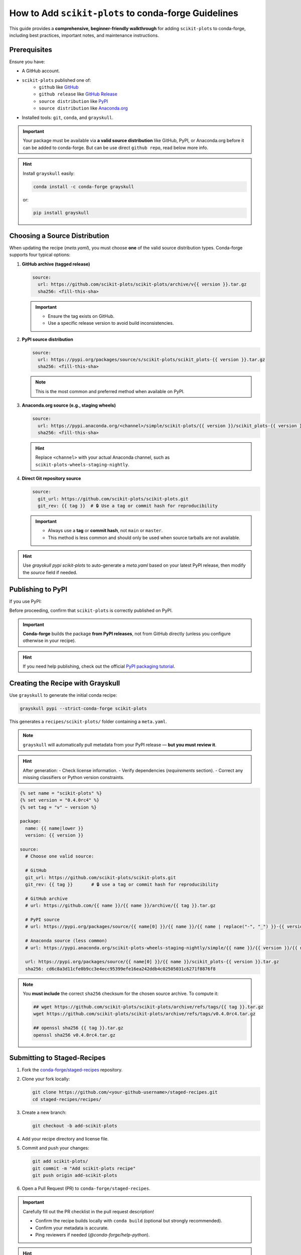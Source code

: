 ..
    .. contents::
       :local:
       :depth: 2

======================================================================
How to Add ``scikit-plots`` to conda-forge Guidelines
======================================================================

This guide provides a **comprehensive, beginner-friendly walkthrough** for adding ``scikit-plots`` to conda-forge, including best practices, important notes, and maintenance instructions.

Prerequisites
=============

Ensure you have:

- A GitHub account.
- ``scikit-plots`` published one of:
   - ``github`` like `GitHub <https://github.com/scikit-plots/scikit-plots>`_
   - ``github release`` like `GitHub Release <https://github.com/scikit-plots/scikit-plots/releases>`_
   - ``source distribution`` like `PyPI <https://pypi.org/project/scikit-plots>`_
   - ``source distribution`` like `Anaconda.org <https://anaconda.org/scikit-plots-wheels-staging-nightly/scikit-plots>`_
- Installed tools: ``git``, ``conda``, and ``grayskull``.

.. important::
   Your package must be available via **a valid source distribution** like GitHub, PyPI, or Anaconda.org before it can be added to conda-forge.
   But can be use direct ``github repo``, read below more info.

.. hint::
   Install ``grayskull`` easily:

   .. code-block:: bash

      conda install -c conda-forge grayskull

   or:

   .. code-block:: bash

      pip install grayskull

.. _choosing-a-source-distribution:

Choosing a Source Distribution
==============================

When updating the recipe (`meta.yaml`), you must choose **one** of the valid source distribution types. Conda-forge supports four typical options:

1. **GitHub archive (tagged release)**

   .. code-block:: yaml

      source:
        url: https://github.com/scikit-plots/scikit-plots/archive/v{{ version }}.tar.gz
        sha256: <fill-this-sha>

   .. important::
      - Ensure the tag exists on GitHub.
      - Use a specific release version to avoid build inconsistencies.

2. **PyPI source distribution**

   .. code-block:: yaml

      source:
        url: https://pypi.org/packages/source/s/scikit-plots/scikit_plots-{{ version }}.tar.gz
        sha256: <fill-this-sha>

   .. note::
      This is the most common and preferred method when available on PyPI.

3. **Anaconda.org source (e.g., staging wheels)**

   .. code-block:: yaml

      source:
        url: https://pypi.anaconda.org/<channel>/simple/scikit-plots/{{ version }}/scikit_plots-{{ version }}.tar.gz
        sha256: <fill-this-sha>

   .. hint::
      Replace ``<channel>`` with your actual Anaconda channel, such as ``scikit-plots-wheels-staging-nightly``.

4. **Direct Git repository source**

   .. code-block:: yaml

      source:
        git_url: https://github.com/scikit-plots/scikit-plots.git
        git_rev: {{ tag }}  # 🔒 Use a tag or commit hash for reproducibility

   .. important::
      - Always use a **tag** or **commit hash**, not ``main`` or ``master``.
      - This method is less common and should only be used when source tarballs are not available.

.. hint::
   Use `grayskull pypi scikit-plots` to auto-generate a `meta.yaml` based on your latest PyPI release, then modify the `source` field if needed.

.. _publishing-to-pypi:

Publishing to PyPI
==================

If you use PyPI:

Before proceeding, confirm that ``scikit-plots`` is correctly published on PyPI.

.. important::
   **Conda-forge** builds the package **from PyPI releases**, not from GitHub directly (unless you configure otherwise in your recipe).

.. hint::
   If you need help publishing, check out the official
   `PyPI packaging tutorial <https://packaging.python.org/en/latest/tutorials/packaging-projects/>`_.

.. _creating-the-recipe-with-grayskull:

Creating the Recipe with Grayskull
==================================

Use ``grayskull`` to generate the initial conda recipe:

.. code-block:: bash

   grayskull pypi --strict-conda-forge scikit-plots

This generates a ``recipes/scikit-plots/`` folder containing a ``meta.yaml``.

.. note::
   ``grayskull`` will automatically pull metadata from your PyPI release — **but you must review it**.

.. hint::
   After generation:
   - Check license information.
   - Verify dependencies (`requirements` section).
   - Correct any missing classifiers or Python version constraints.

.. code-block:: jinja

   {% set name = "scikit-plots" %}
   {% set version = "0.4.0rc4" %}
   {% set tag = "v" ~ version %}

   package:
     name: {{ name|lower }}
     version: {{ version }}

   source:
     # Choose one valid source:

     # GitHub
     git_url: https://github.com/scikit-plots/scikit-plots.git
     git_rev: {{ tag }}       # 🔒 use a tag or commit hash for reproducibility

     # GitHub archive
     # url: https://github.com/{{ name }}/{{ name }}/archive/{{ tag }}.tar.gz

     # PyPI source
     # url: https://pypi.org/packages/source/{{ name[0] }}/{{ name }}/{{ name | replace("-", "_") }}-{{ version }}.tar.gz

     # Anaconda source (less common)
     # url: https://pypi.anaconda.org/scikit-plots-wheels-staging-nightly/simple/{{ name }}/{{ version }}/{{ name | replace("-", "_") }}-{{ version }}.tar.gz

     url: https://pypi.org/packages/source/{{ name[0] }}/{{ name }}/scikit_plots-{{ version }}.tar.gz
     sha256: cd6c8a3d11cfe0b9cc3e4ecc95399efe16ea242ddb4c02505031c6271f8876f8

.. note::
   You **must include** the correct ``sha256`` checksum for the chosen source archive.
   To compute it:

   .. code-block:: bash

      ## wget https://github.com/scikit-plots/scikit-plots/archive/refs/tags/{{ tag }}.tar.gz
      wget https://github.com/scikit-plots/scikit-plots/archive/refs/tags/v0.4.0rc4.tar.gz

      ## openssl sha256 {{ tag }}.tar.gz
      openssl sha256 v0.4.0rc4.tar.gz

.. _submitting-to-staged-recipes:

Submitting to Staged-Recipes
============================

1. Fork the `conda-forge/staged-recipes <https://github.com/conda-forge/staged-recipes>`_ repository.
2. Clone your fork locally:

   .. code-block:: bash

      git clone https://github.com/<your-github-username>/staged-recipes.git
      cd staged-recipes/recipes/

3. Create a new branch:

   .. code-block:: bash

      git checkout -b add-scikit-plots

4. Add your recipe directory and license file.

5. Commit and push your changes:

   .. code-block:: bash

      git add scikit-plots/
      git commit -m "Add scikit-plots recipe"
      git push origin add-scikit-plots

6. Open a Pull Request (PR) to ``conda-forge/staged-recipes``.

.. important::
   Carefully fill out the PR checklist in the pull request description!

   - Confirm the recipe builds locally with ``conda build`` (optional but strongly recommended).
   - Confirm your metadata is accurate.
   - Ping reviewers if needed (`@conda-forge/help-python`).

.. hint::
   Your PR title should follow the format: ``Add package: scikit-plots``.

.. _post-merge-feedstock-creation:

Post-Merge: Feedstock Creation
==============================

After your PR is merged:

- A new feedstock repository will be created, for example: `scikit-plots-feedstock <https://github.com/conda-forge/scikit-plots-feedstock>`_.
- You will be added as a **maintainer**.
- CI (Continuous Integration) will build and upload the package across all platforms.

.. important::
   Carefully watch the CI builds!
   Build errors may still appear even after the staged-recipes PR is merged.

.. hint::
   Add the feedstock repo to your GitHub notifications (watch → participating) to stay informed!

.. _maintaining-the-package:

Maintaining the Package
=======================

Future updates for ``scikit-plots``:

- Publish a new release to PyPI.
- The **conda-forge bot** will open a PR automatically to update the feedstock recipe.

.. hint::
   Regularly check your feedstock repository for pending bot PRs!

Manual Updates
==============

If the bot **fails** to update your package or if you need to make manual changes:

1. Fork and clone your feedstock repository:

   .. code-block:: bash

      git clone https://github.com/<your-github-username>/scikit-plots-feedstock.git
      cd scikit-plots-feedstock/recipe/

2. Update ``meta.yaml`` manually (or use ``grayskull`` again).

3. Commit and push your changes:

   .. code-block:: bash

      git add recipe/meta.yaml
      git commit -m "Update scikit-plots to version X.Y.Z"
      git push origin update-scikit-plots

4. Open a pull request back to the feedstock repository.

5. Wait for CI builds to pass, then merge.

.. important::
   Always **let CI finish** before merging. Merging broken recipes can cause major issues across conda-forge!

Congratulations 🎉
==================

After the update PR is merged:

- The new version of ``scikit-plots`` will be built and uploaded automatically.
- Users will be able to install the latest version with:

.. code-block:: bash

   conda install -c conda-forge scikit-plots

You are now officially maintaining a package on conda-forge!

Quick Reference Summary
=======================

Follow these steps to successfully add and maintain ``scikit-plots`` on conda-forge.

Steps Overview
--------------

1. :ref:`Choose source distribution <choosing-a-source-distribution>`
2. :ref:`Publish to PyPI (if needed) <publishing-to-pypi>`
3. :ref:`Generate recipe with grayskull <creating-the-recipe-with-grayskull>`
4. :ref:`Submit PR to staged-recipes <submitting-to-staged-recipes>`
5. :ref:`Wait for review & merge <post-merge-feedstock-creation>`
6. :ref:`Feedstock repository created <post-merge-feedstock-creation>`
7. :ref:`Maintain future updates (bot/manual) <maintaining-the-package>`

.. hint::
   You can click on any action to jump directly to the detailed explanation!
